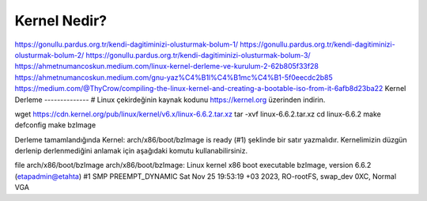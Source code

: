 Kernel Nedir?
++++++++++++


https://gonullu.pardus.org.tr/kendi-dagitiminizi-olusturmak-bolum-1/
https://gonullu.pardus.org.tr/kendi-dagitiminizi-olusturmak-bolum-2/
https://gonullu.pardus.org.tr/kendi-dagitiminizi-olusturmak-bolum-3/
https://ahmetnumancoskun.medium.com/linux-kernel-derleme-ve-kurulum-2-62b805f33f28
https://ahmetnumancoskun.medium.com/gnu-yaz%C4%B1l%C4%B1mc%C4%B1-5f0eecdc2b85
https://medium.com/@ThyCrow/compiling-the-linux-kernel-and-creating-a-bootable-iso-from-it-6afb8d23ba22
Kernel Derleme
--------------
# Linux çekirdeğinin kaynak kodunu https://kernel.org üzerinden indirin.

wget https://cdn.kernel.org/pub/linux/kernel/v6.x/linux-6.6.2.tar.xz
tar -xvf linux-6.6.2.tar.xz
cd linux-6.6.2
make defconfig
make bzImage

Derleme tamamlandığında Kernel: arch/x86/boot/bzImage is ready (#1) şeklinde bir satır yazmalıdır. Kernelimizin düzgün derlenip derlenmediğini anlamak için aşağıdaki komutu kullanabilirsiniz.

file arch/x86/boot/bzImage 
arch/x86/boot/bzImage: Linux kernel x86 boot executable bzImage, version 6.6.2 (etapadmin@etahta) #1 SMP PREEMPT_DYNAMIC Sat Nov 25 19:53:19 +03 2023, RO-rootFS, swap_dev 0XC, Normal VGA


